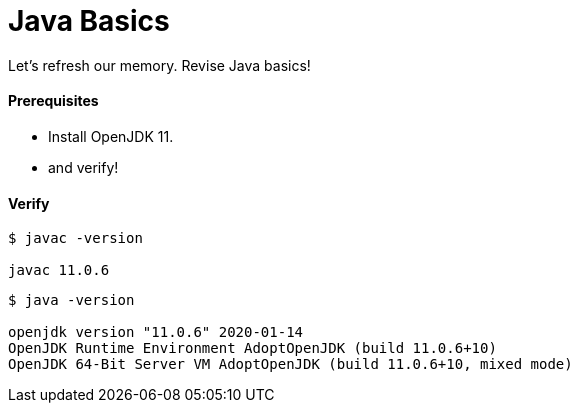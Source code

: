 # Java Basics

Let's refresh our memory. Revise Java basics!

#### Prerequisites
- Install OpenJDK 11.
- and verify!


#### Verify
```
$ javac -version

javac 11.0.6
```

```
$ java -version

openjdk version "11.0.6" 2020-01-14
OpenJDK Runtime Environment AdoptOpenJDK (build 11.0.6+10)
OpenJDK 64-Bit Server VM AdoptOpenJDK (build 11.0.6+10, mixed mode)
```
